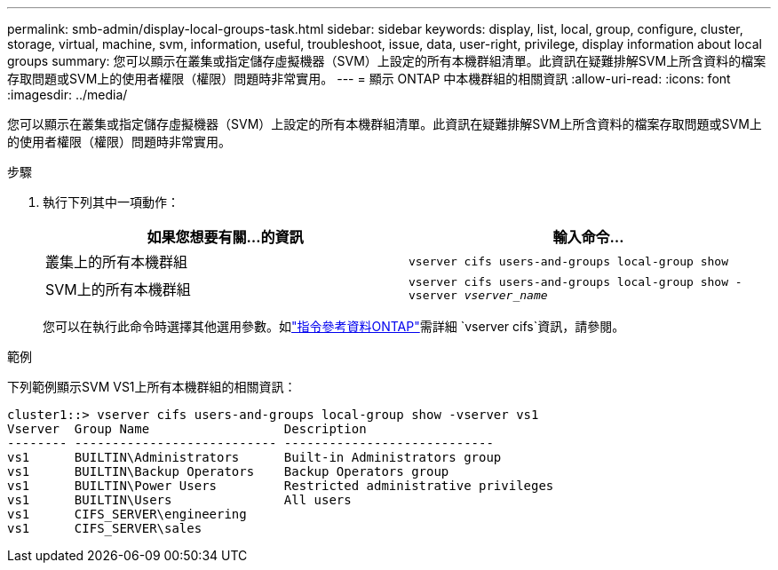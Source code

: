---
permalink: smb-admin/display-local-groups-task.html 
sidebar: sidebar 
keywords: display, list, local, group, configure, cluster, storage, virtual, machine, svm, information, useful, troubleshoot, issue, data, user-right, privilege, display information about local groups 
summary: 您可以顯示在叢集或指定儲存虛擬機器（SVM）上設定的所有本機群組清單。此資訊在疑難排解SVM上所含資料的檔案存取問題或SVM上的使用者權限（權限）問題時非常實用。 
---
= 顯示 ONTAP 中本機群組的相關資訊
:allow-uri-read: 
:icons: font
:imagesdir: ../media/


[role="lead"]
您可以顯示在叢集或指定儲存虛擬機器（SVM）上設定的所有本機群組清單。此資訊在疑難排解SVM上所含資料的檔案存取問題或SVM上的使用者權限（權限）問題時非常實用。

.步驟
. 執行下列其中一項動作：
+
|===
| 如果您想要有關...的資訊 | 輸入命令... 


 a| 
叢集上的所有本機群組
 a| 
`vserver cifs users-and-groups local-group show`



 a| 
SVM上的所有本機群組
 a| 
`vserver cifs users-and-groups local-group show -vserver _vserver_name_`

|===
+
您可以在執行此命令時選擇其他選用參數。如link:https://docs.netapp.com/us-en/ontap-cli/search.html?q=vserver+cifs["指令參考資料ONTAP"^]需詳細 `vserver cifs`資訊，請參閱。



.範例
下列範例顯示SVM VS1上所有本機群組的相關資訊：

[listing]
----
cluster1::> vserver cifs users-and-groups local-group show -vserver vs1
Vserver  Group Name                  Description
-------- --------------------------- ----------------------------
vs1      BUILTIN\Administrators      Built-in Administrators group
vs1      BUILTIN\Backup Operators    Backup Operators group
vs1      BUILTIN\Power Users         Restricted administrative privileges
vs1      BUILTIN\Users               All users
vs1      CIFS_SERVER\engineering
vs1      CIFS_SERVER\sales
----